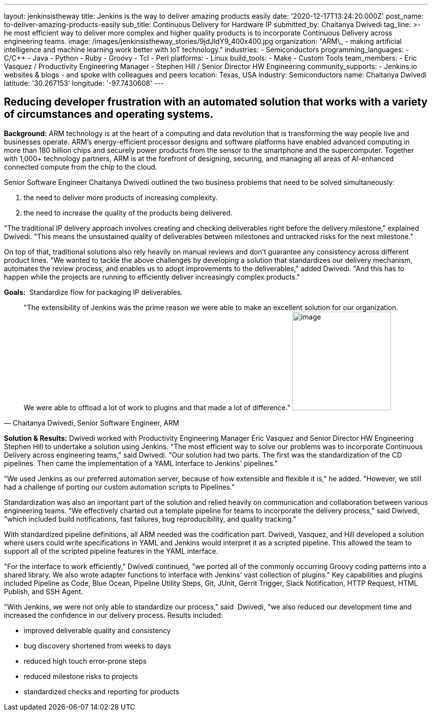 ---
layout: jenkinsistheway
title: Jenkins is the way to deliver amazing products easily
date: '2020-12-17T13:24:20.000Z'
post_name: to-deliver-amazing-products-easily
sub_title: Continuous Delivery for Hardware IP
submitted_by: Chaitanya Dwivedi
tag_line: >-
  he most efficient way to deliver more complex and higher quality products is
  to incorporate Continuous Delivery across engineering teams.
image: /images/jenkinsistheway_stories/9jdJldY9_400x400.jpg
organization: "ARM\_ - making artificial intelligence and machine learning work better with IoT technology."
industries:
  - Semiconductors
programming_languages:
  - C/C++
  - Java
  - Python
  - Ruby
  - Groovy
  - Tcl
  - Perl
platforms:
  - Linux
build_tools:
  - Make
  - Custom Tools
team_members:
  - Eric Vasquez / Productivity Engineering Manager
  - Stephen Hill / Senior Director HW Engineering
community_supports:
  - Jenkins.io websites & blogs
  - and spoke with colleagues and peers
location: Texas, USA
industry: Semiconductors
name: Chaitanya Dwivedi
latitude: '30.267153'
longitude: '-97.7430608'
---





== Reducing developer frustration with an automated solution that works with a variety of circumstances and operating systems.

*Background:* ARM technology is at the heart of a computing and data revolution that is transforming the way people live and businesses operate. ARM's energy-efficient processor designs and software platforms have enabled advanced computing in more than 180 billion chips and securely power products from the sensor to the smartphone and the supercomputer. Together with 1,000+ technology partners, ARM is at the forefront of designing, securing, and managing all areas of AI-enhanced connected compute from the chip to the cloud. 

Senior Software Engineer Chaitanya Dwivedi outlined the two business problems that need to be solved simultaneously: 

. the need to deliver more products of increasing complexity. 
. the need to increase the quality of the products being delivered. 

"The traditional IP delivery approach involves creating and checking deliverables right before the delivery milestone," explained Dwivedi. "This means the unsustained quality of deliverables between milestones and untracked risks for the next milestone." 

On top of that, traditional solutions also rely heavily on manual reviews and don't guarantee any consistency across different product lines. "We wanted to tackle the above challenges by developing a solution that standardizes our delivery mechanism, automates the review process, and enables us to adopt improvements to the deliverables," added Dwivedi. "And this has to happen while the projects are running to efficiently deliver increasingly complex products."

*Goals:*  Standardize flow for packaging IP deliverables.





[.testimonal]
[quote, "Chaitanya Dwivedi, Senior Software Engineer, ARM"]
"The extensibility of Jenkins was the prime reason we were able to make an excellent solution for our organization. We were able to offload a lot of work to plugins and that made a lot of difference."
image:/images/jenkinsistheway_stories/1516604220675.jpeg[image,width=200,height=200]


*Solution & Results:* Dwivedi worked with Productivity Engineering Manager Eric Vasquez and Senior Director HW Engineering Stephen Hill to undertake a solution using Jenkins. "The most efficient way to solve our problems was to incorporate Continuous Delivery across engineering teams," said Dwivedi. "Our solution had two parts. The first was the standardization of the CD pipelines. Then came the implementation of a YAML interface to Jenkins' pipelines."

"We used Jenkins as our preferred automation server, because of how extensible and flexible it is," he added. "However, we still had a challenge of porting our custom automation scripts to Pipelines." 

Standardization was also an important part of the solution and relied heavily on communication and collaboration between various engineering teams. "We effectively charted out a template pipeline for teams to incorporate the delivery process," said Dwivedi, "which included build notifications, fast failures, bug reproducibility, and quality tracking." 

With standardized pipeline definitions, all ARM needed was the codification part. Dwivedi, Vasquez, and Hill developed a solution where users could write specifications in YAML and Jenkins would interpret it as a scripted pipeline. This allowed the team to support all of the scripted pipeline features in the YAML interface. 

"For the interface to work efficiently," Dwivedi continued, "we ported all of the commonly occurring Groovy coding patterns into a shared library. We also wrote adapter functions to interface with Jenkins' vast collection of plugins." Key capabilities and plugins included Pipeline as Code, Blue Ocean, Pipeline Utility Steps, Git, JUnit, Gerrit Trigger, Slack Notification, HTTP Request, HTML Publish, and SSH Agent.

"With Jenkins, we were not only able to standardize our process," said  Dwivedi, "we also reduced our development time and increased the confidence in our delivery process. Results included:

* improved deliverable quality and consistency 
* bug discovery shortened from weeks to days 
* reduced high touch error-prone steps 
* reduced milestone risks to projects 
* standardized checks and reporting for products
